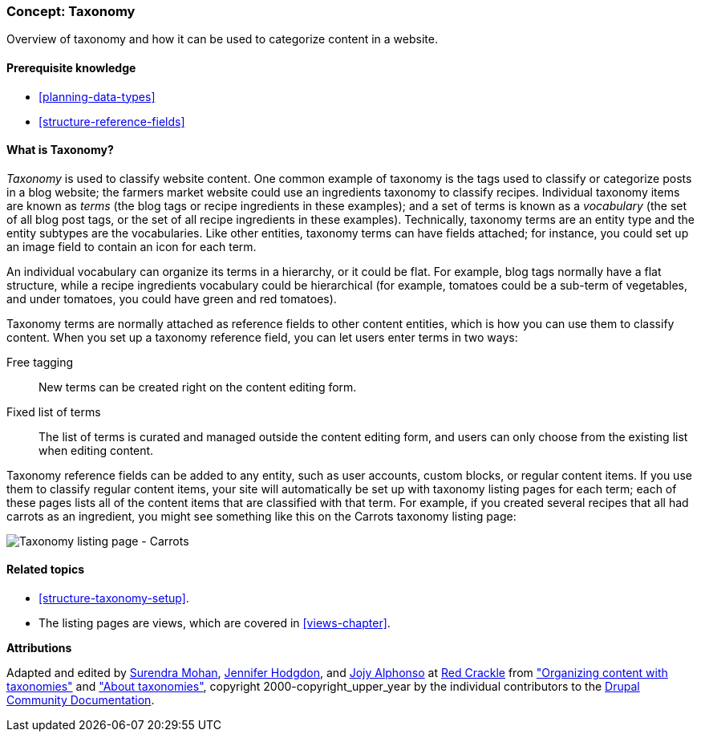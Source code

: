 [[structure-taxonomy]]

=== Concept: Taxonomy

[role="summary"]
Overview of taxonomy and how it can be used to categorize content in a website.

(((Taxonomy,overview)))
(((Term (taxonomy), overview)))
(((Term (taxonomy),free tagging)))
(((Term (taxonomy),fixed list)))
(((Vocabulary,overview)))

==== Prerequisite knowledge

* <<planning-data-types>>
* <<structure-reference-fields>>

==== What is Taxonomy?

_Taxonomy_ is used to classify website content. One common example of taxonomy
is the tags used to classify or categorize posts in a blog website; the farmers
market website could use an ingredients taxonomy to classify recipes.
Individual taxonomy items are known as _terms_ (the blog tags or recipe
ingredients in these examples); and a set of terms is known as a _vocabulary_
(the set of all blog post tags, or the set of all recipe ingredients in these
examples). Technically, taxonomy terms are an entity type and the entity
subtypes are the vocabularies. Like other entities, taxonomy terms can have
fields attached; for instance, you could set up an image field to contain an
icon for each term.

An individual vocabulary can organize its terms in a hierarchy, or it could be
flat. For example, blog tags normally have a flat structure, while a recipe
ingredients vocabulary could be hierarchical (for example, tomatoes could be a
sub-term of vegetables, and under tomatoes, you could have green and red
tomatoes).

Taxonomy terms are normally attached as reference fields to other content
entities, which is how you can use them to classify content. When you set up a
taxonomy reference field, you can let users enter terms in two ways:

Free tagging::
  New terms can be created right on the content editing form.
Fixed list of terms::
  The list of terms is curated and managed outside the content editing form, and
  users can only choose from the existing list when editing content.

Taxonomy reference fields can be added to any entity, such as user accounts,
custom blocks, or regular content items. If you use them to classify regular
content items, your site will automatically be set up with
taxonomy listing pages for each term; each of these pages lists all of the
content items that are classified with that term. For example, if you created
several recipes that all had carrots as an ingredient, you might see something
like this on the Carrots taxonomy listing page:

// Carrots taxonomy page after adding Recipe content items.
image:images/structure-taxonomy_listingPage_carrots.png["Taxonomy listing page - Carrots"]

==== Related topics

* <<structure-taxonomy-setup>>.
* The listing pages are views, which are covered in <<views-chapter>>.

// ==== Additional resources


*Attributions*

Adapted and edited by https://www.drupal.org/u/surendramohan[Surendra Mohan],
https://www.drupal.org/u/jhodgdon[Jennifer Hodgdon],
and https://www.drupal.org/u/jojyja[Jojy Alphonso] at
http://redcrackle.com[Red Crackle] from
https://www.drupal.org/docs/7/organizing-content-with-taxonomies/organizing-content-with-taxonomy["Organizing content with taxonomies"]
and https://www.drupal.org/node/774892["About taxonomies"],
copyright 2000-copyright_upper_year by the individual contributors to the
https://www.drupal.org/documentation[Drupal Community Documentation].